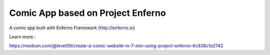 Comic App based on Project Enferno
=================================

A comic app built with Enferno Framework (http://enferno.io)

Learn more :

https://medium.com/@level09/create-a-comic-website-in-7-min-using-project-enferno-6c838c1e2742

